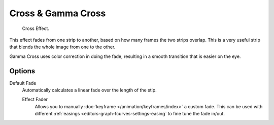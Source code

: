 .. _bpy.types.CrossSequence:
.. _bpy.types.GammaCrossSequence:

*******************
Cross & Gamma Cross
*******************

.. figure:: /images/editors_vse_sequencer_strips_effects_cross_example.png

   Cross Effect.

This effect fades from one strip to another, based on how many frames the two strips overlap.
This is a very useful strip that blends the whole image from one to the other.

Gamma Cross uses color correction in doing the fade,
resulting in a smooth transition that is easier on the eye.


Options
=======

Default Fade
   Automatically calculates a linear fade over the length of the stip.

   Effect Fader
      Allows you to manually :doc:`keyframe </animation/keyframes/index>` a custom fade.
      This can be used with different :ref:`easings <editors-graph-fcurves-settings-easing`
      to fine tune the fade in/out.
